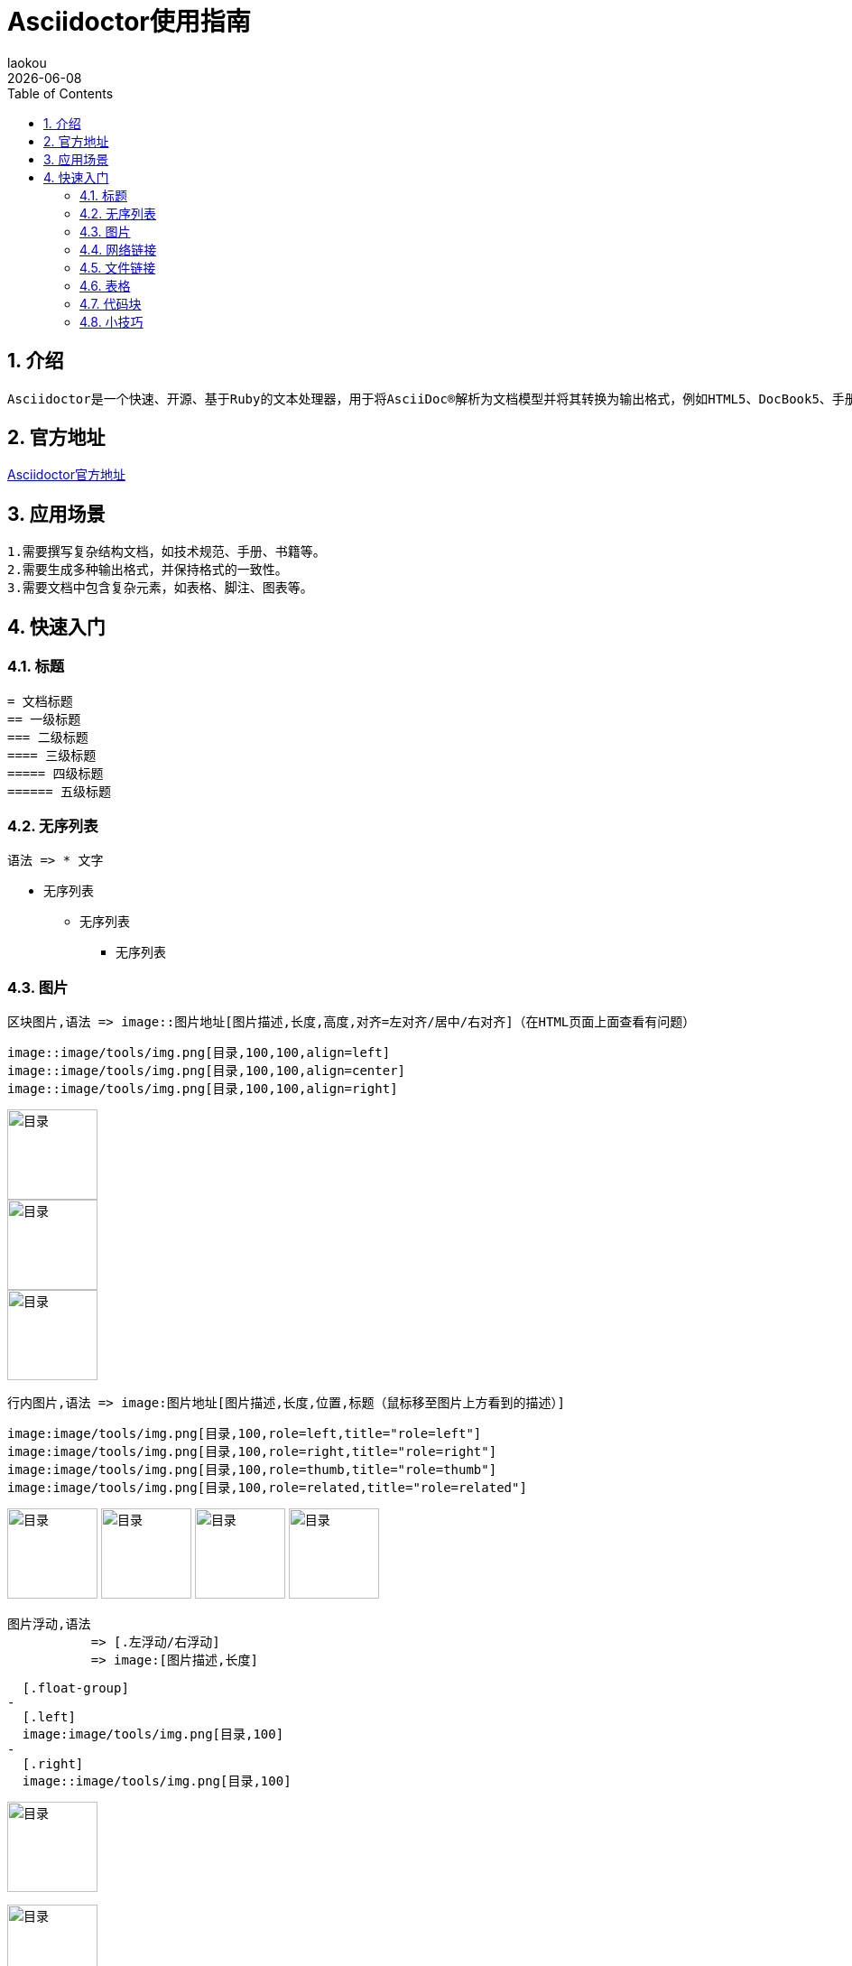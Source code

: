 [[asciidoctor-use-guide]]
= Asciidoctor使用指南
:revdate: {docdate}
:toc: left
:Author: laokou
:doctype: document
:toclevels: 4
:tabsize: 4

:numbered:

== 介绍

-- 
  Asciidoctor是一个快速、开源、基于Ruby的文本处理器，用于将AsciiDoc®解析为文档模型并将其转换为输出格式，例如HTML5、DocBook5、手册页、PDF、EPUB3和其他格式。
--

== 官方地址

https://asciidoctor.org[Asciidoctor官方地址]

== 应用场景

--
  1.需要撰写复杂结构文档，如技术规范、手册、书籍等。
  2.需要生成多种输出格式，并保持格式的一致性。
  3.需要文档中包含复杂元素，如表格、脚注、图表等。
--

== 快速入门

=== 标题

--
  = 文档标题
  == 一级标题
  === 二级标题
  ==== 三级标题
  ===== 四级标题
  ====== 五级标题
--

=== 无序列表

--
  语法 => * 文字
--

* 无序列表
** 无序列表
*** 无序列表

=== 图片

-- 
  区块图片,语法 => image::图片地址[图片描述,长度,高度,对齐=左对齐/居中/右对齐]（在HTML页面上面查看有问题）
--

--
  image::image/tools/img.png[目录,100,100,align=left]
  image::image/tools/img.png[目录,100,100,align=center]
  image::image/tools/img.png[目录,100,100,align=right]
--

image::image/tools/img.png[目录,100,100,align=left]
image::image/tools/img.png[目录,100,100,align=center]
image::image/tools/img.png[目录,100,100,align=right]

--
  行内图片,语法 => image:图片地址[图片描述,长度,位置,标题（鼠标移至图片上方看到的描述）]
--

--
  image:image/tools/img.png[目录,100,role=left,title="role=left"]
  image:image/tools/img.png[目录,100,role=right,title="role=right"]
  image:image/tools/img.png[目录,100,role=thumb,title="role=thumb"]
  image:image/tools/img.png[目录,100,role=related,title="role=related"]
--

image:image/tools/img.png[目录,100,role=left,title="role=left"]
image:image/tools/img.png[目录,100,role=right,title="role=right"]
image:image/tools/img.png[目录,100,role=thumb,title="role=thumb"]
image:image/tools/img.png[目录,100,role=related,title="role=related"]

--
  图片浮动,语法
             => [.左浮动/右浮动]
             => image:[图片描述,长度]
--

--
  [.float-group]
-
  [.left]
  image:image/tools/img.png[目录,100]
-
  [.right]
  image::image/tools/img.png[目录,100]
--

[.float-group]
[.left]
image:image/tools/img.png[目录,100]

[.right]
image::image/tools/img.png[目录,100]

++++
<br style="clear: both;">
++++

=== 网络链接

--
  语法 => 链接[描绘]
--

--
  https://github.com/KouShenhai/KCloud-Platform-IoT[老寇IoT云平台 Github 地址]
--

https://github.com/KouShenhai/KCloud-Platform-IoT[老寇IoT云平台 Github 地址]

=== 文件链接

--
  语法 => link:文件地址[描述]
--

--
  link:index.html[链接首页HTML]
--

link:index.html[链接首页HTML]

=== 表格

--
  [长度,百分比]
  |===
  |内容 |内容
  |===
--

--
  [width=100%,cols="1,1"]
  |===
  |内容 |内容
  |===
--

[width=100%,cols="1,1"]
|===
|内容 |内容
|===

=== 代码块

--
  默认不换行,语法 
               => [source,语言]
               => ----
               => 代码块
               => ----
--

--
	[source,java]
	----
	public static void test() {
	    String str = "1234567890qwertyuiopasdfghjklzxcvbnm";
	}
	----
--

[source,java]
----
public static void test() {
    String str = "1234567890qwertyuiopasdfghjklzxcvbnm";
}
----

--
  自动换行,语法 
          => [source%nowrap,语言]
          => ----
          => 代码块
          => ----
--

--
  [source%nowrap,java]
  ----
  public static void test() {
      String str = "1234567890qwertyuiopasdfghjklzxcvbnm";	
  }
  ----
--

[source%nowrap,java]
----
public static void test() {
	String str = "1234567890qwertyuiopasdfghjklzxcvbnm";	
}
----

=== 小技巧

--
  // 清除图片浮动
  ++++
  <br style="clear: both;">
  ++++
--

